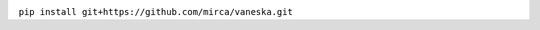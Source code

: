 |ci-badge| |downloads-badge|

.. |ci-badge| image:: https://travis-ci.org/mirca/vaneska.svg?branch=master
              :target: https://travis-ci.org/mirca/vaneska
.. |downloads-badge| image:: https://pepy.tech/badge/vaneska
                     :target: https://pepy.tech/project/vaneska

``pip install git+https://github.com/mirca/vaneska.git``
